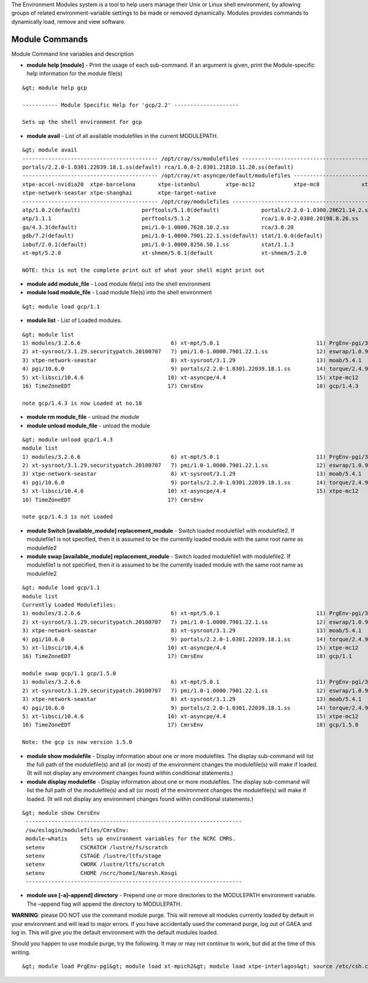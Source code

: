 The Environment Modules system is a tool to help users manage their Unix
or Linux shell environment, by allowing groups of related
environment-variable settings to be made or removed dynamically. Modules
provides commands to dynamically load, remove and view software.

.. _module_commands:

Module Commands
===============

Module Command line variables and description

-  **module help [module]** - Print the usage of each sub-command. If an
   argument is given, print the Module-specific help information for the
   module file(s)

::

   &gt; module help gcp

   ----------- Module Specific Help for 'gcp/2.2' --------------------

   Sets up the shell environment for gcp

-  **module avail** - List of all available modulefiles in the current
   MODULEPATH.

::

   &gt; module avail
   ------------------------------------------ /opt/cray/ss/modulefiles ---------------------------------------
   portals/2.2.0-1.0301.22039.18.1.ss(default) rca/1.0.0-2.0301.21810.11.20.ss(default)
   ------------------------------------------ /opt/cray/xt-asyncpe/default/modulefiles -----------------------
   xtpe-accel-nvidia20  xtpe-barcelona       xtpe-istanbul        xtpe-mc12            xtpe-mc8             xtpe-network-gemini
   xtpe-network-seastar xtpe-shanghai        xtpe-target-native
   ------------------------------------------ /opt/cray/modulefiles ------------------------------------------
   atp/1.0.2(default)                   perftools/5.1.0(default)             portals/2.2.0-1.0300.20621.14.2.ss   trilinos/10.2.0(default)
   atp/1.1.1                            perftools/5.1.2                      rca/1.0.0-2.0300.20198.8.26.ss       trilinos/10.6.2.0
   ga/4.3.3(default)                    pmi/1.0-1.0000.7628.10.2.ss          rca/3.0.20                           xt-mpich2/5.0.1(default)
   gdb/7.2(default)                     pmi/1.0-1.0000.7901.22.1.ss(default) stat/1.0.0(default)                  xt-mpich2/5.2.0
   iobuf/2.0.1(default)                 pmi/1.0-1.0000.8256.50.1.ss          stat/1.1.3                           xt-mpt/5.0.1(default)
   xt-mpt/5.2.0                         xt-shmem/5.0.1(default               xt-shmem/5.2.0

   NOTE: this is not the complete print out of what your shell might print out

-  **module add module_file** - Load module file(s) into the shell
   environment
-  **module load module_file** - Load module file(s) into the shell
   environment

::

   &gt; module load gcp/1.1

-  **module list** - List of Loaded modules.

::

   &gt; module list
   1) modules/3.2.6.6                            6) xt-mpt/5.0.1                              11) PrgEnv-pgi/3.1.29
   2) xt-sysroot/3.1.29.securitypatch.20100707   7) pmi/1.0-1.0000.7901.22.1.ss               12) eswrap/1.0.9
   3) xtpe-network-seastar                       8) xt-sysroot/3.1.29                         13) moab/5.4.1
   4) pgi/10.6.0                                 9) portals/2.2.0-1.0301.22039.18.1.ss        14) torque/2.4.9-snap.201006181312
   5) xt-libsci/10.4.6                          10) xt-asyncpe/4.4                            15) xtpe-mc12
   16) TimeZoneEDT                              17) CmrsEnv                                   18) gcp/1.4.3

   note gcp/1.4.3 is now Loaded at no.18

-  **module rm module_file** - unload the module
-  **module unload module_file** - unload the module

::

   &gt; module unload gcp/1.4.3
   module list
   1) modules/3.2.6.6                            6) xt-mpt/5.0.1                              11) PrgEnv-pgi/3.1.29
   2) xt-sysroot/3.1.29.securitypatch.20100707   7) pmi/1.0-1.0000.7901.22.1.ss               12) eswrap/1.0.9
   3) xtpe-network-seastar                       8) xt-sysroot/3.1.29                         13) moab/5.4.1
   4) pgi/10.6.0                                 9) portals/2.2.0-1.0301.22039.18.1.ss        14) torque/2.4.9-snap.201006181312
   5) xt-libsci/10.4.6                          10) xt-asyncpe/4.4                            15) xtpe-mc12
   16) TimeZoneEDT                              17) CmrsEnv

   note gcp/1.4.3 is not Loaded

-  **module Switch [available_module] replacement_module** - Switch
   loaded modulefile1 with modulefile2. If modulefile1 is not specified,
   then it is assumed to be the currently loaded module with the same
   root name as modulefile2
-  **module swap [available_module] replacement_module** - Switch loaded
   modulefile1 with modulefile2. If modulefile1 is not specified, then
   it is assumed to be the currently loaded module with the same root
   name as modulefile2

::

   &gt; module load gcp/1.1
   module list
   Currently Loaded Modulefiles:
   1) modules/3.2.6.6                            6) xt-mpt/5.0.1                              11) PrgEnv-pgi/3.1.29
   2) xt-sysroot/3.1.29.securitypatch.20100707   7) pmi/1.0-1.0000.7901.22.1.ss               12) eswrap/1.0.9
   3) xtpe-network-seastar                       8) xt-sysroot/3.1.29                         13) moab/5.4.1
   4) pgi/10.6.0                                 9) portals/2.2.0-1.0301.22039.18.1.ss        14) torque/2.4.9-snap.201006181312
   5) xt-libsci/10.4.6                          10) xt-asyncpe/4.4                            15) xtpe-mc12
   16) TimeZoneEDT                              17) CmrsEnv                                   18) gcp/1.1

   module swap gcp/1.1 gcp/1.5.0
   1) modules/3.2.6.6                            6) xt-mpt/5.0.1                              11) PrgEnv-pgi/3.1.29
   2) xt-sysroot/3.1.29.securitypatch.20100707   7) pmi/1.0-1.0000.7901.22.1.ss               12) eswrap/1.0.9
   3) xtpe-network-seastar                       8) xt-sysroot/3.1.29                         13) moab/5.4.1
   4) pgi/10.6.0                                 9) portals/2.2.0-1.0301.22039.18.1.ss        14) torque/2.4.9-snap.201006181312
   5) xt-libsci/10.4.6                          10) xt-asyncpe/4.4                            15) xtpe-mc12
   16) TimeZoneEDT                              17) CmrsEnv                                   18) gcp/1.5.0

   Note: the gcp is now version 1.5.0

-  **module show modulefile** - Display information about one or more
   modulefiles. The display sub-command will list the full path of the
   modulefile(s) and all (or most) of the environment changes the
   modulefile(s) will make if loaded. (It will not display any
   environment changes found within conditional statements.)
-  **module display modulefile** - Display information about one or more
   modulefiles. The display sub-command will list the full path of the
   modulefile(s) and all (or most) of the environment changes the
   modulefile(s) will make if loaded. (It will not display any
   environment changes found within conditional statements.)

::

   &gt; module show CmrsEnv
    -------------------------------------------------------------------
    /sw/eslogin/modulefiles/CmrsEnv:
    module-whatis    Sets up environment variables for the NCRC CMRS.
    setenv           CSCRATCH /lustre/fs/scratch
    setenv           CSTAGE /lustre/ltfs/stage
    setenv           CWORK /lustre/ltfs/scratch
    setenv           CHOME /ncrc/home1/Naresh.Kosgi
    -------------------------------------------------------------------

-  **module use [-a]–append] directory** - Prepend one or more
   directories to the MODULEPATH environment variable. The –append flag
   will append the directory to MODULEPATH.

**WARNING**: please DO NOT use the command module purge. This will
remove all modules currently loaded by default in your environment and
will lead to major errors. If you have accidentally used the command
purge, log out of GAEA and log in. This will give you the default
environment with the default modules loaded.

Should you happen to use module purge, try the following. It may or may
not continue to work, but did at the time of this writing.

::

   &gt; module load PrgEnv-pgi&gt; module load xt-mpich2&gt; module load xtpe-interlagos&gt; source /etc/csh.cshrc&gt; source ~/.cshrc
